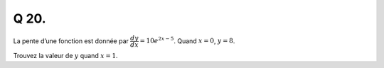 Q 20.
=====

La pente d’une fonction est donnée par :math:`\dfrac{dy}{dx} = 10e^{2x - 5}`. Quand :math:`x = 0`, :math:`y = 8`.

Trouvez la valeur de :math:`y`  quand :math:`x = 1`.

